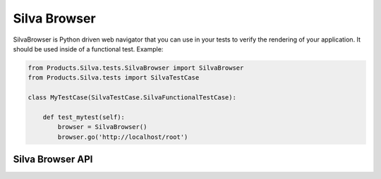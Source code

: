 
Silva Browser
=============

SilvaBrowser is Python driven web navigator that you can use in your
tests to verify the rendering of your application. It should be used
inside of a functional test. Example:

.. code-block:: python

  from Products.Silva.tests.SilvaBrowser import SilvaBrowser
  from Products.Silva.tests import SilvaTestCase

  class MyTestCase(SilvaTestCase.SilvaFunctionalTestCase):

      def test_mytest(self):
          browser = SilvaBrowser()
          browser.go('http://localhost/root')


Silva Browser API
-----------------

.. module:: Products.Silva.tests.SilvaBrowser

.. class:: SilvaBrowser

   .. function:: click_button_labeled(name)

      :param name: name of button to click on.
    
      Click on a button or psuedo button (a link dressed up as button).
  
      Example: ``delete``, ``close``, ``publish now``, ``addables``
      (pseudo button).

   .. function:: click_href_labeled(name)

      :param name: name of the link to click on.
  
      Click on a link.
  
      Example: ``logout``, ``index``, created or existing content types.

   .. function:: click_tab_named(name)

      :param name: name of the tab to click on.
  
      Click on a specific tab name.
  
      Example: ``contents``, ``preview``, ``access``

   .. function:: get_addables_list()
  
      Return a list of addable metatypes from the select menu.
  
      Usage: check what content is available for a particular role.

   .. function:: get_addform_title()
    
      Return a normalized ``<h2>`` title for add forms.
  
      Example: *create Silva Document*.
  
      Usage: check if the proper add form, or title is being retrieved.

   .. function:: get_alert_feedback()

      Return the alert message in the page
  
      Example: *Could not delete <<index>>*.
  
      Usage: check if an SMI error occurred.

   .. function:: get_content_data()

      Return a list of dictionaries describing the content objects.
    
   .. function:: get_content_ids()

      Return a list of ids for objects in a current container.
  
      Usage: check if existing or created content exists.

   .. function:: get_href_named(name)

      :param name: name of the link to search.

      Return a link with a specific name.
  
      Usage: retrieve a link from a specific page to test location.

   .. function:: get_listing_h2()

      Return the content type and name of the ``<h2>`` in the listing table.
  
   .. function:: get_status_and_url()

      Return HTTP status and the URL.
  
      Usage: check the HTTP error code for logging out or check location.

   .. function:: get_status_feedback()

      Return the status message in the page.
  
      Example: ``Added Silva Folder``, ``Version Approved``

   .. function:: get_tabs_named()

      Return a specific tab name from ``<div class="tabs">``.
  
      Example: ``editor``
  
      Usage: check location specific tabs.

   .. function:: get_middleground_buttons()

      Return a specific button from the ``<div class="middleground">``.
  
      Example: ``settings...``, ``addables...``
  
      Usage: check locations specific buttons.

   .. function:: get_url()

      Return the current URL.
  
      Usage: check current location.

   .. function:: get_root_url()

      Return the ZMI root URL.
  
      Usage: jump from current location to the ZMI.

   .. function:: go(url)

      :param url: URL to open.

      Open a specific browser page and return the HTTP status code and current URL.
    
   .. function:: html2text()

      Return children of an html element, stripping out child elements,
      and normalizing text nodes. Supports ``click_button_labeled()``,
      ``get_addform_title()``, ``get_listing_h2()``,
      ``get_tabs_named()``, ``get_middlegroung_buttons()``.

   .. function:: login(username='manager', password='secret', url=None)
  
      :param username: username used to login.
      :param password: password used to login.
      :param url: base URL where to ask authentification.

      Login to the SMI.

   .. function:: logout()
  
      Logout of the SMI.

   .. function:: make_content()
    
      Makes content of a specific type as a specific user, with one or
      more fields filled in.

   .. function:: make_default_content(content_type)

      :param content_type: content type of object to create.

      Create a content of ``content_type`` with default parameters in fields.

   .. function:: open_file(filename)
   
      :param filename: filename to open.
  
      Open a file located in the current sub-directory ``data``, and return it.

   .. function:: select_addable()

      Select a meta_type form the addables list.

   .. function:: select_all_content()

      Toggle all content item checkboxes.

      Usage: Selecting all content to close, then delete.

   .. function:: select_content()

      Toggle a content item checkbox.

      Usage: Select a content item to close.

   .. function:: select_delete_content()

      Select and then delete a content item.

   .. function:: smi_url()

      Return the SMI URL for current URL.

   .. function:: sef_fields()

      Fill multiple ``field_object`` controls where keyword is a fieldname
      and value. This is support for the ``make_content()`` method.

   .. function:: set_id_field()
    
      Set the id field.

   .. function:: set_title_field()
    
      Set the title field.

   .. function:: set_policy_field()
    
      Set the policy field.
  
      Example: Set the default document as ``Silva Document`` when
      creating a Silva Folder.

   .. function:: set_image_field()
    
      Set the image field.

   .. function:: set_file_field()
    
      Set the file field.

   .. function:: set_ghost_url_field()
    
      Set the ghost url field.

   .. function:: set_url_field()
    
      Set the url field.

   .. function:: set_link_type_field()
    
      Set the link type button.

   .. function:: set_depth_field()
    
      Set the depth field.
